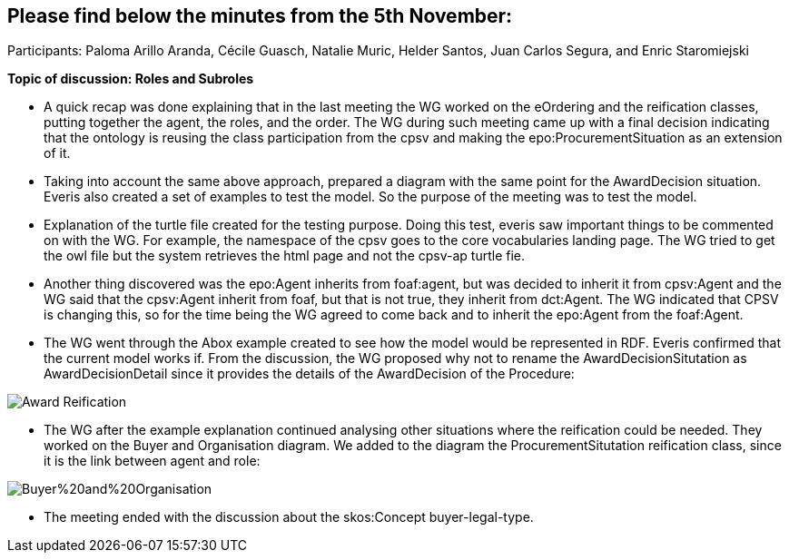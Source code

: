 == Please find below the minutes from the 5th November:

Participants: Paloma Arillo Aranda, Cécile Guasch, Natalie Muric, Helder Santos, Juan Carlos Segura, and Enric Staromiejski

**Topic of discussion: Roles and Subroles**

* A quick recap was done explaining that in the last meeting the WG worked on the eOrdering and the reification classes, putting together the agent, the roles, and the order. The WG during such meeting came up with a final decision indicating that the ontology is reusing the class participation from the cpsv and making the epo:ProcurementSituation as an extension of it.

* Taking into account the same above approach, prepared a diagram with the same point for the AwardDecision situation. Everis also created a set of examples to test the model. So the purpose of the meeting was to test the model.

* Explanation of the turtle file created for the testing purpose. Doing this test, everis saw important things to be commented on with the WG. For example, the namespace of the cpsv goes to the core vocabularies landing page. The WG tried to get the owl file but the system retrieves the html page and not the cpsv-ap turtle fie.

* Another thing discovered was the epo:Agent inherits from foaf:agent, but was decided to inherit it from cpsv:Agent and the WG said that the cpsv:Agent inherit from foaf, but that is not true, they inherit from dct:Agent. The WG indicated that CPSV is changing this, so for the time being the WG agreed to come back and to inherit the epo:Agent from the foaf:Agent.

* The WG went through the Abox example created to see how the model would be represented in RDF. Everis confirmed that the current model works if. From the discussion, the WG proposed why not to rename the AwardDecisionSitutation as AwardDecisionDetail since it provides the details of the AwardDecision of the Procedure:

image::https://github.com/eprocurementontology/eprocurementontology/blob/v2.0.2/v2.0.2/05-Implementation/test/roles-as-classes/img/Award-Reification.jpg[]

* The WG after the example explanation continued analysing other situations where the reification could be needed. They worked on the Buyer and Organisation diagram. We added to the diagram the ProcurementSitutation reification class, since it is the link between agent and role:

image::https://github.com/eprocurementontology/eprocurementontology/blob/v2.0.2/v2.0.2/05-Implementation/test/roles-as-classes/img/Buyer%20and%20Organisation.jpg[]

* The meeting ended with the discussion about the skos:Concept buyer-legal-type.
